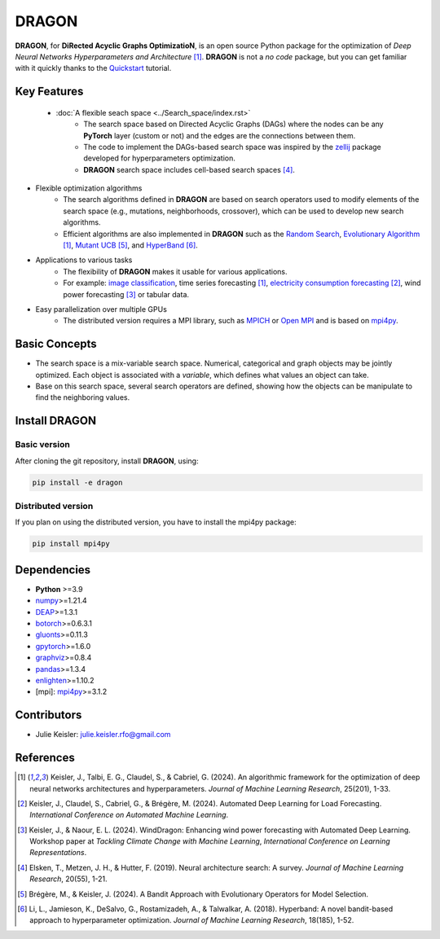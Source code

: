 DRAGON
====================

**DRAGON**, for **DiRected Acyclic Graphs OptimizatioN**, is an open source Python package for the optimization of *Deep Neural Networks Hyperparameters and Architecture* [1]_. 
**DRAGON** is not a *no code* package, but you can get familiar with it quickly thanks to the `Quickstart <../Quickstart/quickstart.ipynb>`_ tutorial. 

Key Features
------------

 - :doc:`A flexible seach space <../Search_space/index.rst>`
     - The search space based on Directed Acyclic Graphs (DAGs) where the nodes can be any **PyTorch** layer (custom or not) and the edges are the connections between them. 
     - The code to implement the DAGs-based search space was inspired by the `zellij <https://zellij.readthedocs.io/en/latest/>`__ package developed for hyperparameters optimization. 
     - **DRAGON** search space includes cell-based search spaces [4]_.
 
- Flexible optimization algorithms
     - The search algorithms defined in **DRAGON** are based on search operators used to modify elements of the search space (e.g., mutations, neighborhoods, crossover), which can be used to develop new search algorithms.
     - Efficient algorithms are also implemented in **DRAGON** such as the `Random Search <../Search_Algorithm/random_search.ipynb>`_, `Evolutionary Algorithm <../Search_Algorithm/ssea.ipynb>`_ [1]_, `Mutant UCB <../Search_Algorithm/mutant_ucb.ipynb>`_ [5]_, and `HyperBand <../Search_Algorithm/hyperband.ipynb>`_ [6]_.

- Applications to various tasks
     - The flexibility of **DRAGON** makes it usable for various applications.
     - For example: `image classification <../Applications/image.ipynb>`_, time series forecasting [1]_, `electricity consumption forecasting <../Applications/load_forecasting.ipynb>`_ [2]_, wind power forecasting [3]_ or tabular data.

- Easy parallelization over multiple GPUs
     - The distributed version requires a MPI library, such as `MPICH <https://www.mpich.org/>`_ or `Open MPI <https://www.open-mpi.org/>`_ and is based on `mpi4py <https://mpi4py.readthedocs.io/en/stable/intro.html#what-is-mpi>`_.

Basic Concepts
------------

- The search space is a mix-variable search space. Numerical, categorical and graph objects may be jointly optimized. Each object is associated with a *variable*, which defines what values an object can take.
- Base on this search space, several search operators are defined, showing how the objects can be manipulate to find the neighboring values.

Install DRAGON
--------------

Basic version
^^^^^^^^^^^^^

After cloning the git repository, install **DRAGON**, using:

.. code-block:: bash

     pip install -e dragon

Distributed version
^^^^^^^^^^^^^

If you plan on using the distributed version, you have to install the mpi4py package:

.. code-block:: bash

     pip install mpi4py

Dependencies
------------

* **Python** >=3.9
* `numpy <https://numpy.org/>`__>=1.21.4
* `DEAP <https://deap.readthedocs.io/en/master/>`__>=1.3.1
* `botorch <https://botorch.org/>`__>=0.6.3.1
* `gluonts <https://ts.gluon.ai/stable/>`__>=0.11.3
* `gpytorch <https://gpytorch.ai/>`__>=1.6.0
* `graphviz <https://graphviz.org/>`__>=0.8.4
* `pandas <https://pandas.pydata.org/>`__>=1.3.4
* `enlighten <https://python-enlighten.readthedocs.io/en/stable/>`__>=1.10.2
* [mpi]: `mpi4py <https://mpi4py.readthedocs.io/en/stable/>`__>=3.1.2

Contributors
------------
* Julie Keisler: julie.keisler.rfo@gmail.com
References
----------
.. [1] Keisler, J., Talbi, E. G., Claudel, S., & Cabriel, G. (2024). An algorithmic framework for the optimization of deep neural networks architectures and hyperparameters. *Journal of Machine Learning Research*, 25(201), 1-33.
.. [2] Keisler, J., Claudel, S., Cabriel, G., & Brégère, M. (2024). Automated Deep Learning for Load Forecasting. *International Conference on Automated Machine Learning*.
.. [3] Keisler, J., & Naour, E. L. (2024). WindDragon: Enhancing wind power forecasting with Automated Deep Learning. Workshop paper at *Tackling Climate Change with Machine Learning*, *International Conference on Learning Representations*.
.. [4] Elsken, T., Metzen, J. H., & Hutter, F. (2019). Neural architecture search: A survey. *Journal of Machine Learning Research*, 20(55), 1-21.
.. [5] Brégère, M., & Keisler, J. (2024). A Bandit Approach with Evolutionary Operators for Model Selection.
.. [6] Li, L., Jamieson, K., DeSalvo, G., Rostamizadeh, A., & Talwalkar, A. (2018). Hyperband: A novel bandit-based approach to hyperparameter optimization. *Journal of Machine Learning Research*, 18(185), 1-52.
